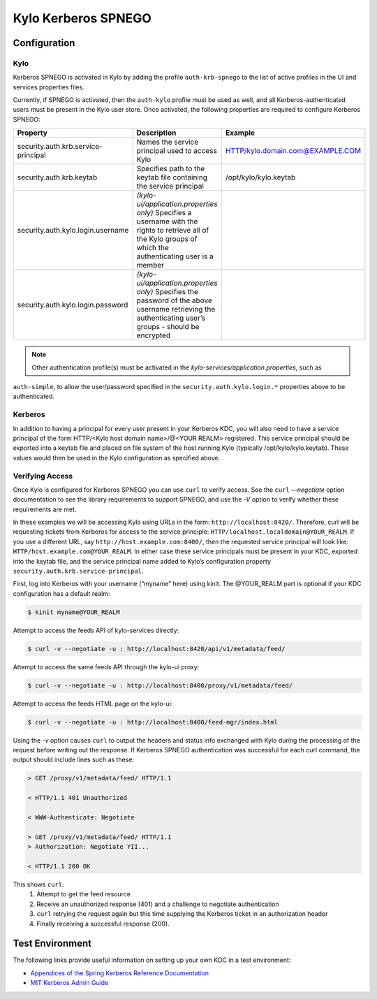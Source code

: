 Kylo Kerberos SPNEGO
====================

Configuration
-------------

Kylo
~~~~

Kerberos SPNEGO is activated in Kylo by adding the profile
``auth-krb-spnego`` to the list of active profiles in the UI and services
properties files.

Currently, if SPNEGO is activated, then the ``auth-kylo`` profile must be
used as well, and all Kerberos-authenticated users must be present in the Kylo user store.
Once activated, the following properties are required to configure Kerberos SPNEGO:

+--------------------------------------+----------------------------------------------------------------------------------------------------------------------------------------------------------------+----------------------------------+
| **Property**                         | **Description**                                                                                                                                                | **Example**                      |
+======================================+=====================================================================================================================+==========================================+=================+================+
| security.auth.krb.service-principal  | Names the service principal used to access Kylo                                                                                                                | HTTP/kylo.domain.com@EXAMPLE.COM |
+--------------------------------------+----------------------------------------------------------------------------------------------------------------------------------------------------------------+----------------------------------+
| security.auth.krb.keytab             | Specifies path to the keytab file containing the service principal                                                                                             | /opt/kylo/kylo.keytab            |
+--------------------------------------+----------------------------------------------------------------------------------------------------------------------------------------------------------------+----------------------------------+
| security.auth.kylo.login.username    | `(kylo-ui/application.properties only)`  Specifies a username with the rights to retrieve all of the Kylo groups of which the authenticating user is a member  |                                  |
+--------------------------------------+----------------------------------------------------------------------------------------------------------------------------------------------------------------+----------------------------------+
| security.auth.kylo.login.password    | `(kylo-ui/application.properties only)`  Specifies the password of the above username retrieving the authenticating user’s groups - should be encrypted        |                                  |
+--------------------------------------+----------------------------------------------------------------------------------------------------------------------------------------------------------------+----------------------------------+

.. note:: Other authentication profile(s) must be activated in the `kylo-services/application.properties`, such as
``auth-simple``, to allow the user/password specified in the ``security.auth.kylo.login.*`` properties above to be authenticated.

Kerberos
~~~~~~~~

In addition to having a principal for every user present in your
Kerberos KDC, you will also need to have a service principal of the form
HTTP/<Kylo host domain name>/@<YOUR REALM> registered. This
service principal should be exported into a keytab file and placed on
file system of the host running Kylo (typically /opt/kylo/kylo.keytab).
These values would then be used in the Kylo configuration as specified
above.

Verifying Access
~~~~~~~~~~~~~~~~

Once Kylo is configured for Kerberos SPNEGO you can use ``curl`` to verify
access. See the ``curl`` `—negotiate` option documentation to see the library
requirements to support SPNEGO, and use the `-V` option to verify whether
these requirements are met.

In these examples we will be accessing Kylo using URLs in the form:
``http://localhost:8420/``. Therefore, curl will
be requesting tickets from Kerberos for access to the service principle:
``HTTP/localhost.localdomain@YOUR_REALM``. If you use a different URL, say
``http://host.example.com:8400/``, then the requested service principal will
look like: ``HTTP/host.example.com@YOUR_REALM``. In either case these
service principals must be present in your KDC, exported into the keytab
file, and the service principal name added to Kylo’s configuration
property ``security.auth.krb.service-principal``.

First, log into Kerberos with your username (“myname” here) using kinit. The
@YOUR_REALM part is optional if your KDC configuration has a default
realm:

.. code-block:: shell

    $ kinit myname@YOUR_REALM

Attempt to access the feeds API of kylo-services directly:

.. code-block:: shell

    $ curl -v --negotiate -u : http://localhost:8420/api/v1/metadata/feed/

Attempt to access the same feeds API through the kylo-ui proxy:

.. code-block:: shell

    $ curl -v --negotiate -u : http://localhost:8400/proxy/v1/metadata/feed/

Attempt to access the feeds HTML page on the kylo-ui:

.. code-block:: shell

    $ curl -v --negotiate -u : http://localhost:8400/feed-mgr/index.html

Using the `-v` option causes ``curl`` to output the headers and status info
exchanged with Kylo during the processing of the request before writing
out the response. If Kerberos SPNEGO authentication was
successful for each curl command, the output should include lines such
as these:

.. code-block:: shell

    > GET /proxy/v1/metadata/feed/ HTTP/1.1

    < HTTP/1.1 401 Unauthorized

    < WWW-Authenticate: Negotiate

    > GET /proxy/v1/metadata/feed/ HTTP/1.1
    > Authorization: Negotiate YII...

    < HTTP/1.1 200 OK

..

This shows ``curl``:
    1. Attempt to get the feed resource
    #. Receive an unauthorized response (401) and a challenge to negotiate authentication
    #. ``curl`` retrying the request again but this time supplying the Kerberos ticket in an authorization header
    #. Finally receiving a successful response (200).

Test Environment
----------------

The following links provide useful information on setting up your own
KDC in a test environment:

-  `Appendices of the Spring Kerberos Reference
   Documentation <http://docs.spring.io/spring-security-kerberos/docs/1.0.1.RELEASE/reference/htmlsingle/#setup-kerberos-environments>`__

-  `MIT Kerberos Admin
   Guide <http://web.mit.edu/kerberos/krb5-current/doc/admin/index.html>`__
